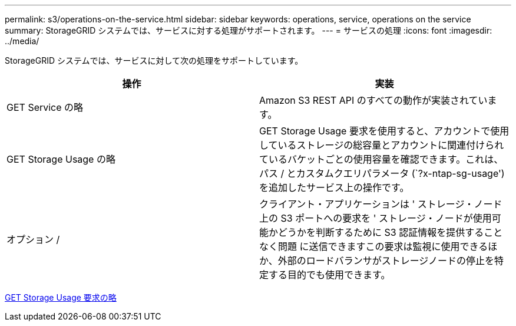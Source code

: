 ---
permalink: s3/operations-on-the-service.html 
sidebar: sidebar 
keywords: operations, service, operations on the service 
summary: StorageGRID システムでは、サービスに対する処理がサポートされます。 
---
= サービスの処理
:icons: font
:imagesdir: ../media/


[role="lead"]
StorageGRID システムでは、サービスに対して次の処理をサポートしています。

|===
| 操作 | 実装 


 a| 
GET Service の略
 a| 
Amazon S3 REST API のすべての動作が実装されています。



 a| 
GET Storage Usage の略
 a| 
GET Storage Usage 要求を使用すると、アカウントで使用しているストレージの総容量とアカウントに関連付けられているバケットごとの使用容量を確認できます。これは、パス / とカスタムクエリパラメータ (`?x-ntap-sg-usage') を追加したサービス上の操作です。



 a| 
オプション /
 a| 
クライアント・アプリケーションは ' ストレージ・ノード上の S3 ポートへの要求を ' ストレージ・ノードが使用可能かどうかを判断するために S3 認証情報を提供することなく問題 に送信できますこの要求は監視に使用できるほか、外部のロードバランサがストレージノードの停止を特定する目的でも使用できます。

|===
xref:get-storage-usage-request.adoc[GET Storage Usage 要求の略]
